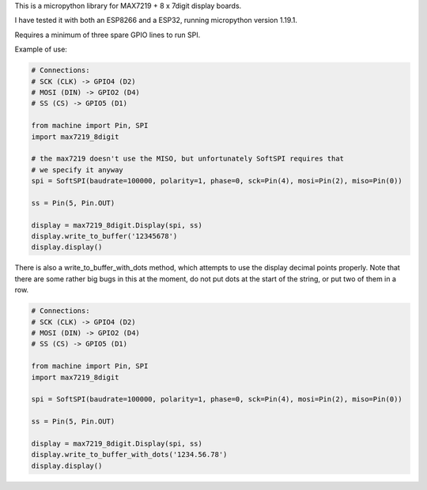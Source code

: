 
This is a micropython library for MAX7219 + 8 x 7digit display boards.

I have tested it with both an ESP8266 and a ESP32, running micropython version 1.19.1.

Requires a minimum of three spare GPIO lines to run SPI.


Example of use:

.. code:: python

   # Connections:
   # SCK (CLK) -> GPIO4 (D2)
   # MOSI (DIN) -> GPIO2 (D4)
   # SS (CS) -> GPIO5 (D1)
   
   from machine import Pin, SPI
   import max7219_8digit
   
   # the max7219 doesn't use the MISO, but unfortunately SoftSPI requires that
   # we specify it anyway
   spi = SoftSPI(baudrate=100000, polarity=1, phase=0, sck=Pin(4), mosi=Pin(2), miso=Pin(0))

   ss = Pin(5, Pin.OUT)
   
   display = max7219_8digit.Display(spi, ss)
   display.write_to_buffer('12345678')
   display.display()
   

There is also a write_to_buffer_with_dots method, which attempts to use the
display decimal points properly. Note that there are some rather big bugs in
this at the moment, do not put dots at the start of the string, or put two 
of them in a row.


.. code:: python

   # Connections:
   # SCK (CLK) -> GPIO4 (D2)
   # MOSI (DIN) -> GPIO2 (D4)
   # SS (CS) -> GPIO5 (D1)
   
   from machine import Pin, SPI
   import max7219_8digit
   
   spi = SoftSPI(baudrate=100000, polarity=1, phase=0, sck=Pin(4), mosi=Pin(2), miso=Pin(0))

   ss = Pin(5, Pin.OUT)
   
   display = max7219_8digit.Display(spi, ss)
   display.write_to_buffer_with_dots('1234.56.78')
   display.display()
